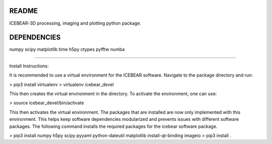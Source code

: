 README
======
ICEBEAR-3D processing, imaging and plotting python package.

DEPENDENCIES
============
numpy
scipy
matplotlib
time
h5py
ctypes
pyfftw
numba

=========

Install Instructions:

It is recommended to use a virtual environment for the ICEBEAR software.  Navigate to the package directory and run:

> pip3 install virtualenv
> virtualenv icebear_devel

This then creates the virtual environment in the directory.  To activate the environment, one can use:

> source icebear_devel/bin/activate

This then activates the virtual environment.  The packages that are installed are now only implemented with this environment.  This helps keep software dependencies modularized and prevents issues with different software packages.  The following command installs the required packages for the icebear software package.

> pip3 install numpy h5py scipy pyyaml python-dateutil matplotlib install-qt-binding imageio
> pip3 install .
